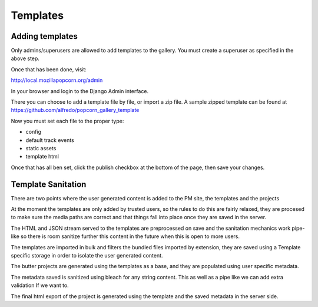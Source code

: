 =========
Templates
=========

Adding templates
================

Only admins/superusers are allowed to add templates to the gallery.
You must create a superuser as specified in the above step.

Once that has been done, visit::

http://local.mozillapopcorn.org/admin

In your browser and login to the Django Admin interface.

There you can choose to add a template file by file, or import a zip file.
A sample zipped template can be found at https://github.com/alfredo/popcorn_gallery_template

Now you must set each file to the proper type:

- config
- default track events
- static assets
- template html

Once that has all ben set, click the publish checkbox at the bottom of the page, then save your changes.


Template Sanitation
===================

There are two points where the user generated content is added to the PM site, the templates and the projects

At the moment the templates are only added by trusted users, so the rules to do this are fairly relaxed, they are procesed to make sure the media paths are correct and that things fall into place once they are saved in the server.

The HTML and JSON stream served to the templates are preprocessed on save and the sanitation mechanics work pipe-like so there is room sanitize further this content in the future when this is open to more users.

The templates are imported in bulk and filters the bundled files imported by extension, they are saved using a Template specific storage in order to isolate the user generated content.

The butter projects are generated using the templates as a base, and they are populated using user specific metadata.

The metadata saved is sanitized using bleach for any string content. This as well as a pipe like we can add extra validation If we want to.

The final html export of the project is generated using the template and the saved metadata in the server side.
